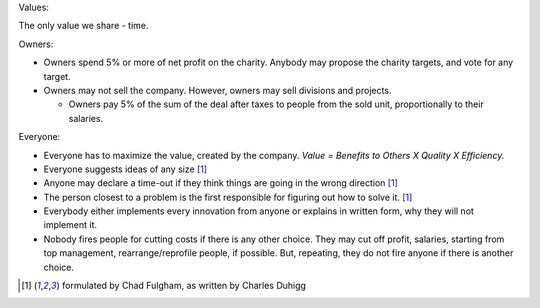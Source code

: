 .. title: KhG Codex
.. slug: index
.. date: 2020-12-14 15:39:05 UTC-06:00
.. tags:
.. category:
.. link:
.. description:
.. type: text
.. logo_url: khg.emblem.jpg

.. This are the rules that define how we work and cooperate with Clients and Colleagues.

.. class:: fw-bold

 Values:

The only value we share - time.

.. class:: fw-bold

  Owners:

- Owners spend 5% or more of net profit on the charity. Anybody may propose the charity targets, and vote for any target.

- Owners may not sell the company. However, owners may sell divisions and projects.

  - Owners pay 5% of the sum of the deal after taxes to people from the sold unit, proportionally to their salaries.

.. class:: fw-bold

  Everyone:

- Everyone has to maximize the value, created by the company. *Value = Benefits to Others X Quality X Efficiency.*

- Everyone suggests ideas of any size [#chad]_

- Anyone may declare a time-out if they think things are going in the wrong direction [#chad]_

- The person closest to a problem is the first responsible for figuring out how to solve it. [#chad]_

- Everybody either implements every innovation from anyone or explains in written form, why they will not implement it.

- Nobody fires people for cutting costs if there is any other choice. They may cut off profit, salaries, starting from top management, rearrange/reprofile people, if possible. But, repeating, they do not fire anyone if there is another choice.

.. [#chad] formulated by Chad Fulgham, as written by Charles Duhigg
